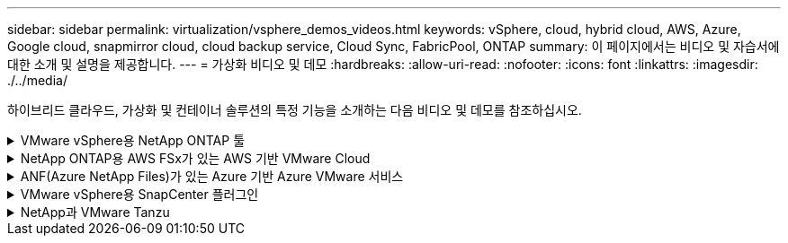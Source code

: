---
sidebar: sidebar 
permalink: virtualization/vsphere_demos_videos.html 
keywords: vSphere, cloud, hybrid cloud, AWS, Azure, Google cloud, snapmirror cloud, cloud backup service, Cloud Sync, FabricPool, ONTAP 
summary: 이 페이지에서는 비디오 및 자습서에 대한 소개 및 설명을 제공합니다. 
---
= 가상화 비디오 및 데모
:hardbreaks:
:allow-uri-read: 
:nofooter: 
:icons: font
:linkattrs: 
:imagesdir: ./../media/


[role="lead"]
하이브리드 클라우드, 가상화 및 컨테이너 솔루션의 특정 기능을 소개하는 다음 비디오 및 데모를 참조하십시오.

.VMware vSphere용 NetApp ONTAP 툴
[%collapsible]
====
[cols="5a, 5a, 5a"]
|===


 a| 
VMware용 ONTAP 툴 - 개요

 a| 
ONTAP를 사용한 VMware iSCSI 데이터 저장소 용량 할당

 a| 
ONTAP를 사용한 VMware NFS 데이터 저장소 용량 할당


|===
====
.NetApp ONTAP용 AWS FSx가 있는 AWS 기반 VMware Cloud
[%collapsible]
====
[cols="5a, 5a, 5a"]
|===


 a| 
iSCSI를 사용하는 FSx ONTAP가 있는 Windows 게스트 연결 스토리지

 a| 
NFS를 사용하는 FSx ONTAP가 있는 Linux 게스트 연결 스토리지

 a| 
NetApp ONTAP용 Amazon FSx를 통해 AWS에서 VMware Cloud를 TCO로 절감할 수 있습니다




 a| 
NetApp ONTAP용 Amazon FSx를 사용하는 AWS 보조 데이터 저장소의 VMware Cloud

 a| 
VMC를 위한 VMware HCX 구축 및 구성 설정

 a| 
VMC 및 FSxN용 VMware HCX와 함께 vMotion 마이그레이션 데모




 a| 
VMC 및 FSxN용 VMware HCX와 함께 콜드 마이그레이션 데모

 a| 
 a| 

|===
====
.ANF(Azure NetApp Files)가 있는 Azure 기반 Azure VMware 서비스
[%collapsible]
====
[cols="5a, 5a, 5a"]
|===


 a| 
Azure VMware 솔루션 Azure NetApp Files의 데이터 저장소 보충 개요

 a| 
Cloud Volumes ONTAP, SnapCenter 및 Jetstream을 사용한 Azure VMware 솔루션 DR

 a| 
VMware HCX for AVS 및 ANF와 함께 콜드 마이그레이션 데모




 a| 
VMware HCX와 함께 AVS 및 ANF용 vMotion 데모

 a| 
VMware HCX for AVS 및 ANF와 함께 대량 마이그레이션 데모

 a| 

|===
====
.VMware vSphere용 SnapCenter 플러그인
[%collapsible]
====
NetApp SnapCenter 소프트웨어는 애플리케이션, 데이터베이스 및 파일 시스템 전반에서 데이터 보호를 안전하게 조율하고 관리하는 사용하기 쉬운 엔터프라이즈 플랫폼입니다.

VMware vSphere용 SnapCenter 플러그인을 사용하면 VM에 대한 백업, 복구 및 연결 작업과 VMware vCenter에서 직접 SnapCenter에 등록된 데이터 저장소에 대한 백업 및 마운트 작업을 수행할 수 있습니다.

NetApp SnapCenter Plug-in for VMware vSphere에 대한 자세한 내용은 를 참조하십시오 link:https://docs.netapp.com/ocsc-42/index.jsp?topic=%2Fcom.netapp.doc.ocsc-con%2FGUID-29BABBA7-B15F-452F-B137-2E5B269084B9.html["VMware vSphere용 NetApp SnapCenter 플러그인 개요"].

[cols="5a, 5a, 5a"]
|===


 a| 
VMware vSphere용 SnapCenter 플러그인 - 솔루션 전제 조건

 a| 
VMware vSphere용 SnapCenter 플러그인 - 구축

 a| 
VMware vSphere용 SnapCenter 플러그인 - 백업 워크플로우




 a| 
VMware vSphere용 SnapCenter 플러그인 - 복구 워크플로우

 a| 
SnapCenter - SQL 복원 워크플로

 a| 

|===
====
.NetApp과 VMware Tanzu
[%collapsible]
====
VMware Tanzu를 사용하면 vSphere 또는 VMware Cloud Foundation을 통해 Kubernetes 환경을 구축, 관리 및 관리할 수 있습니다. 고객은 VMware의 이 제품 포트폴리오를 통해 요구사항에 가장 적합한 VMware Tanzu 에디션을 선택하여 단일 제어 플레인에서 모든 관련 Kubernetes 클러스터를 관리할 수 있습니다.

VMware Tanzu에 대한 자세한 내용은 를 참조하십시오 https://tanzu.vmware.com/tanzu["VMware Tanzu 개요"^]. 이 리뷰에서는 VMware Tanzu에 대한 사용 사례, 추가 기능 및 기타 정보를 제공합니다.

[cols="5a, 5a, 5a"]
|===


 a| 
NetApp 및 VMware Tanzu Basic에서 VVOL을 사용하는 방법 1부

video::ZtbXeOJKhrc[youtube,width=360] a| 
NetApp 및 VMware Tanzu Basic에서 VVOL을 사용하는 방법, 2부

video::FVRKjWH7AoE[youtube,width=360] a| 
NetApp 및 VMware Tanzu Basic에서 VVOL을 사용하는 방법, 3부

video::Y-34SUtTTtU[youtube,width=360]
|===
====